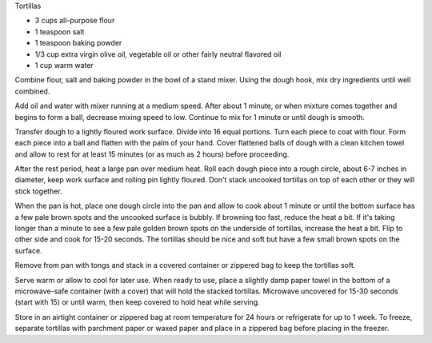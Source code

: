 Tortillas

* 3 cups all-purpose flour
* 1 teaspoon salt
* 1 teaspoon baking powder
* 1/3 cup extra virgin olive oil, vegetable oil or other fairly neutral flavored oil
* 1 cup warm water


Combine flour, salt and baking powder in the bowl of a stand mixer. Using the
dough hook, mix dry ingredients until well combined.

Add oil and water with mixer running at a medium speed. After about 1 minute,
or when mixture comes together and begins to form a ball, decrease mixing speed
to low. Continue to mix for 1 minute or until dough is smooth.

Transfer dough to a lightly floured work surface. Divide into 16 equal
portions. Turn each piece to coat with flour. Form each piece into a ball and
flatten with the palm of your hand. Cover flattened balls of dough with a clean
kitchen towel and allow to rest for at least 15 minutes (or as much as 2 hours)
before proceeding.

After the rest period, heat a large pan over medium heat. Roll each dough piece
into a rough circle, about 6-7 inches in diameter, keep work surface and
rolling pin lightly floured. Don't stack uncooked tortillas on top of each
other or they will stick together.

When the pan is hot, place one dough circle into the pan and allow to cook
about 1 minute or until the bottom surface has a few pale brown spots and the
uncooked surface is bubbly. If browning too fast, reduce the heat a bit. If
it's taking longer than a minute to see a few pale golden brown spots on the
underside of tortillas, increase the heat a bit. Flip to other side and cook
for 15-20 seconds. The tortillas should be nice and soft but have a few small
brown spots on the surface.

Remove from pan with tongs and stack in a covered container or zippered bag to
keep the tortillas soft.

Serve warm or allow to cool for later use. When ready to use, place a slightly
damp paper towel in the bottom of a microwave-safe container (with a cover)
that will hold the stacked tortillas. Microwave uncovered for 15-30 seconds
(start with 15) or until warm, then keep covered to hold heat while serving.

Store in an airtight container or zippered bag at room temperature for 24 hours
or refrigerate for up to 1 week. To freeze, separate tortillas with parchment
paper or waxed paper and place in a zippered bag before placing in the freezer.
